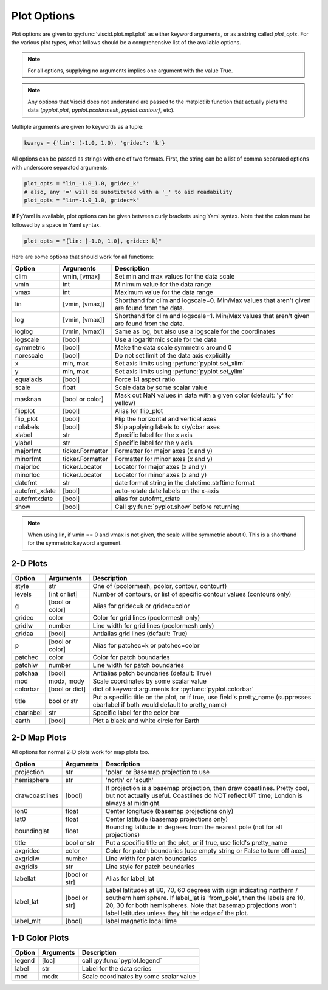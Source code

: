 Plot Options
============

Plot options are given to :py:func:`viscid.plot.mpl.plot` as either keyword arguments, or as a string called `plot_opts`. For the various plot types, what follows should be a comprehensive list of the available options.

.. note::

  For all options, supplying no arguments implies one argument with the value True.

.. note::

  Any options that Viscid does not understand are passed to the matplotlib function that actually plots the data (`pyplot.plot`, `pyplot.pcolormesh`, `pyplot.contourf`, etc).

Multiple arguments are given to keywords as a tuple:

.. code-block:: python

  kwargs = {'lin': (-1.0, 1.0), 'gridec': 'k'}

All options can be passed as strings with one of two formats. First, the string can be a list of comma separated options with underscore separatod arguments:

.. code-block:: python

  plot_opts = "lin_-1.0_1.0, gridec_k"
  # also, any '=' will be substituted with a '_' to aid readability
  plot_opts = "lin=-1.0_1.0, gridec=k"

**If** PyYaml is available, plot options can be given between curly brackets using Yaml syntax. Note that the colon must be followed by a space in Yaml syntax.

.. code-block:: python

  plot_opts = "{lin: [-1.0, 1.0], gridec: k}"

Here are some options that should work for all functions:

.. cssclass:: table-striped

=============  ================  ==================================================
Option         Arguments         Description
=============  ================  ==================================================
clim           vmin, [vmax]      Set min and max values for the data scale
vmin           int               Minimum value for the data range
vmax           int               Maximum value for the data range
lin            [vmin, [vmax]]    Shorthand for clim and logscale=0. Min/Max values
                                 that aren't given are found from the data.
log            [vmin, [vmax]]    Shorthand for clim and logscale=1. Min/Max values
                                 that aren't given are found from the data.
loglog         [vmin, [vmax]]    Same as log, but also use a logscale for the
                                 coordinates
logscale       [bool]            Use a logarithmic scale for the data
symmetric      [bool]            Make the data scale symmetric around 0
norescale      [bool]            Do not set limit of the data axis explicitly
x              min, max          Set axis limits using :py:func:`pyplot.set_xlim`
y              min, max          Set axis limits using :py:func:`pyplot.set_ylim`
equalaxis      [bool]            Force 1:1 aspect ratio
scale          float             Scale data by some scalar value
masknan        [bool or color]   Mask out NaN values in data with a given color
                                 (default: 'y' for yellow)
flipplot       [bool]            Alias for flip_plot
flip_plot      [bool]            Flip the horizontal and vertical axes
nolabels       [bool]            Skip applying labels to x/y/cbar axes
xlabel         str               Specific label for the x axis
ylabel         str               Specific label for the y axis
majorfmt       ticker.Formatter  Formatter for major axes (x and y)
minorfmt       ticker.Formatter  Formatter for minor axes (x and y)
majorloc       ticker.Locator    Locator for major axes (x and y)
minorloc       ticker.Locator    Locator for minor axes (x and y)
datefmt        str               date format string in the datetime.strftime format
autofmt_xdate  [bool]            auto-rotate date labels on the x-axis
autofmtxdate   [bool]            alias for autofmt_xdate
show           [bool]            Call :py:func:`pyplot.show` before returning
=============  ================  ==================================================

.. note::
  When using lin, if vmin == 0 and vmax is not given, the scale will be symmetric
  about 0. This is a shorthand for the symmetric keyword argument.


2-D Plots
---------

.. cssclass:: table-striped

==========  ===============   ==================================================
Option      Arguments         Description
==========  ===============   ==================================================
style       str               One of (pcolormesh, pcolor, contour, contourf)
levels      [int or list]     Number of contours, or list of specific contour
                              values (contours only)
g           [bool or color]   Alias for gridec=k or gridec=color
gridec      color             Color for grid lines (pcolormesh only)
gridlw      number            Line width for grid lines (pcolormesh only)
gridaa      [bool]            Antialias grid lines (default: True)
p           [bool or color]   Alias for patchec=k or patchec=color
patchec     color             Color for patch boundaries
patchlw     number            Line width for patch boundaries
patchaa     [bool]            Antialias patch boundaries (default: True)
mod         modx, mody        Scale coordinates by some scalar value
colorbar    [bool or dict]    dict of keyword arguments for
                              :py:func:`pyplot.colorbar`
title       bool or str       Put a specific title on the plot, or if true, use
                              field's pretty_name (suppresses cbarlabel if both
                              would default to pretty_name)
cbarlabel   str               Specific label for the color bar
earth       [bool]            Plot a black and white circle for Earth
==========  ===============   ==================================================


2-D Map Plots
-------------

All options for normal 2-D plots work for map plots too.

.. cssclass:: table-striped

==============  ===============   ==================================================
Option          Arguments         Description
==============  ===============   ==================================================
projection      str               'polar' or Basemap projection to use
hemisphere      str               'north' or 'south'
drawcoastlines  [bool]            If projection is a basemap projection, then draw
                                  coastlines. Pretty cool, but not actually useful.
                                  Coastlines do NOT reflect UT time; London is
                                  always at midnight.
lon0            float             Center longitude (basemap projections only)
lat0            float             Center latitude (basemap projections only)
boundinglat     float             Bounding latitude in degrees from the nearest pole
                                  (not for all projections)
title           bool or str       Put a specific title on the plot, or if true, use
                                  field's pretty_name
axgridec        color             Color for patch boundaries (use empty string or
                                  False to turn off axes)
axgridlw        number            Line width for patch boundaries
axgridls        str               Line style for patch boundaries
labellat        [bool or str]     Alias for label_lat
label_lat       [bool or str]     Label latitudes at 80, 70, 60 degrees
                                  with sign indicating northern / southern hemisphere.
                                  If label_lat is 'from_pole', then the labels are 10,
                                  20, 30 for both hemispheres. Note that basemap
                                  projections won't label latitudes unless they hit the
                                  edge of the plot.
label_mlt       [bool]            label magnetic local time
==============  ===============   ==================================================


1-D Color Plots
---------------

.. cssclass:: table-striped

==========  ===============   ==================================================
Option      Arguments         Description
==========  ===============   ==================================================
legend      [loc]             call :py:func:`pyplot.legend`
label       str               Label for the data series
mod         modx              Scale coordinates by some scalar value
==========  ===============   ==================================================
